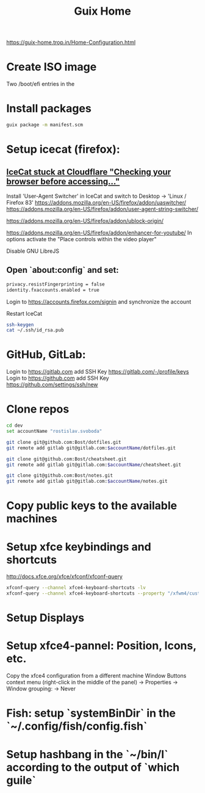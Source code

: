 :PROPERTIES:
:ID:       3d83d8ab-b360-4ecc-9a4a-5894c91c97a6
:END:
#+title: Guix Home

https://guix-home.trop.in/Home-Configuration.html
* Create ISO image
  Two /boot/efi entries in the

* Install packages
  #+BEGIN_SRC sh
  guix package -m manifest.scm
  #+END_SRC

* Setup icecat (firefox):
** [[https://issues.guix.gnu.org/45179][IceCat stuck at Cloudflare "Checking your browser before accessing..."]]
   Install 'User-Agent Switcher' in IceCat and switch to Desktop -> 'Linux / Firefox 83'
   https://addons.mozilla.org/en-US/firefox/addon/uaswitcher/
   https://addons.mozilla.org/en-US/firefox/addon/user-agent-string-switcher/
   
   https://addons.mozilla.org/en-US/firefox/addon/ublock-origin/

   https://addons.mozilla.org/en-US/firefox/addon/enhancer-for-youtube/
   In options activate the "Place controls within the video player"

   Disable GNU LibreJS

** Open `about:config` and set:
   #+BEGIN_SRC sh
   privacy.resistFingerprinting = false
   identity.fxaccounts.enabled = true
   #+END_SRC
   Login to https://accounts.firefox.com/signin and synchronize the account

   Restart IceCat
   
   #+BEGIN_SRC sh
   ssh-keygen
   cat ~/.ssh/id_rsa.pub
   #+END_SRC

* GitHub, GitLab:
  Login to https://gitlab.com add SSH Key https://gitlab.com/-/profile/keys
  Login to https://github.com add SSH Key https://github.com/settings/ssh/new

* Clone repos
  #+BEGIN_SRC sh
  cd dev
  set accountName "rostislav.svoboda"

  git clone git@github.com:Bost/dotfiles.git
  git remote add gitlab git@gitlab.com:$accountName/dotfiles.git

  git clone git@github.com:Bost/cheatsheet.git
  git remote add gitlab git@gitlab.com:$accountName/cheatsheet.git
  
  git clone git@github.com:Bost/notes.git
  git remote add gitlab git@gitlab.com:$accountName/notes.git
  #+END_SRC

* Copy public keys to the available machines

* Setup xfce keybindings and shortcuts
  http://docs.xfce.org/xfce/xfconf/xfconf-query
  #+BEGIN_SRC sh
  xfconf-query --channel xfce4-keyboard-shortcuts -lv
  xfconf-query --channel xfce4-keyboard-shortcuts --property "/xfwm4/custom/<Super>Tab" --reset
  #+END_SRC

* Setup Displays

* Setup xfce4-pannel: Position, Icons, etc.
  Copy the xfce4 configuration from a different machine
  Window Buttons context menu (right-click in the middle of the panel)
  -> Properties -> Window grouping: -> Never

* Fish: setup `systemBinDir` in the `~/.config/fish/config.fish`

* Setup hashbang in the `~/bin/l` according to the output of `which guile`
